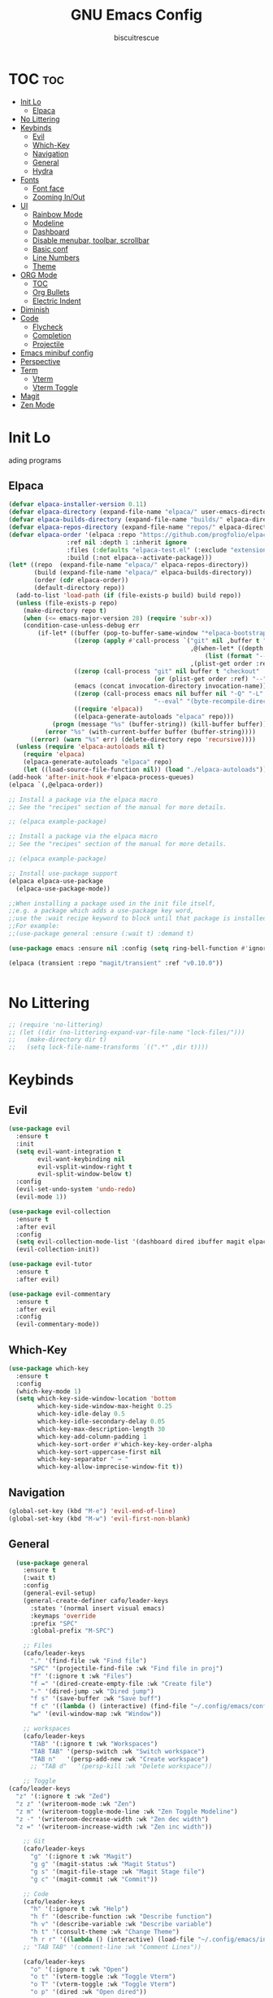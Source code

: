 #+TITLE: GNU Emacs Config
#+AUTHOR: biscuitrescue
#+DESCRIPTION: Personal emacs config
#+STARTUP: showeverything
#+OPTIONS: toc:2

* TOC :toc:
- [[#init-lo][Init Lo]]
  - [[#elpaca][Elpaca]]
- [[#no-littering][No Littering]]
- [[#keybinds][Keybinds]]
  - [[#evil][Evil]]
  - [[#which-key][Which-Key]]
  - [[#navigation][Navigation]]
  - [[#general][General]]
  - [[#hydra][Hydra]]
- [[#fonts][Fonts]]
  - [[#font-face][Font face]]
  - [[#zooming-inout][Zooming In/Out]]
- [[#ui][UI]]
  - [[#rainbow-mode][Rainbow Mode]]
  - [[#modeline][Modeline]]
  - [[#dashboard][Dashboard]]
  - [[#disable-menubar-toolbar-scrollbar][Disable menubar, toolbar, scrollbar]]
  - [[#basic-conf][Basic conf]]
  - [[#line-numbers][Line Numbers]]
  - [[#theme][Theme]]
- [[#org-mode][ORG Mode]]
  - [[#toc][TOC]]
  - [[#org-bullets][Org Bullets]]
  - [[#electric-indent][Electric Indent]]
- [[#diminish][Diminish]]
- [[#code][Code]]
  - [[#flycheck][Flycheck]]
  - [[#completion][Completion]]
  - [[#projectile][Projectile]]
- [[#emacs-minibuf-config][Emacs minibuf config]]
- [[#perspective][Perspective]]
- [[#term][Term]]
  - [[#vterm][Vterm]]
  - [[#vterm-toggle][Vterm Toggle]]
- [[#magit][Magit]]
- [[#zen-mode][Zen Mode]]

* Init Lo
ading programs

** Elpaca

#+begin_src emacs-lisp
  (defvar elpaca-installer-version 0.11)
  (defvar elpaca-directory (expand-file-name "elpaca/" user-emacs-directory))
  (defvar elpaca-builds-directory (expand-file-name "builds/" elpaca-directory))
  (defvar elpaca-repos-directory (expand-file-name "repos/" elpaca-directory))
  (defvar elpaca-order '(elpaca :repo "https://github.com/progfolio/elpaca.git"
  			      :ref nil :depth 1 :inherit ignore
  			      :files (:defaults "elpaca-test.el" (:exclude "extensions"))
  			      :build (:not elpaca--activate-package)))
  (let* ((repo  (expand-file-name "elpaca/" elpaca-repos-directory))
         (build (expand-file-name "elpaca/" elpaca-builds-directory))
         (order (cdr elpaca-order))
         (default-directory repo))
    (add-to-list 'load-path (if (file-exists-p build) build repo))
    (unless (file-exists-p repo)
      (make-directory repo t)
      (when (<= emacs-major-version 28) (require 'subr-x))
      (condition-case-unless-debug err
          (if-let* ((buffer (pop-to-buffer-same-window "*elpaca-bootstrap*"))
                    ((zerop (apply #'call-process `("git" nil ,buffer t "clone"
                                                    ,@(when-let* ((depth (plist-get order :depth)))
                                                        (list (format "--depth=%d" depth) "--no-single-branch"))
                                                    ,(plist-get order :repo) ,repo))))
                    ((zerop (call-process "git" nil buffer t "checkout"
                                          (or (plist-get order :ref) "--"))))
                    (emacs (concat invocation-directory invocation-name))
                    ((zerop (call-process emacs nil buffer nil "-Q" "-L" "." "--batch"
                                          "--eval" "(byte-recompile-directory \".\" 0 'force)")))
                    ((require 'elpaca))
                    ((elpaca-generate-autoloads "elpaca" repo)))
              (progn (message "%s" (buffer-string)) (kill-buffer buffer))
            (error "%s" (with-current-buffer buffer (buffer-string))))
        ((error) (warn "%s" err) (delete-directory repo 'recursive))))
    (unless (require 'elpaca-autoloads nil t)
      (require 'elpaca)
      (elpaca-generate-autoloads "elpaca" repo)
      (let ((load-source-file-function nil)) (load "./elpaca-autoloads"))))
  (add-hook 'after-init-hook #'elpaca-process-queues)
  (elpaca `(,@elpaca-order))

  ;; Install a package via the elpaca macro
  ;; See the "recipes" section of the manual for more details.

  ;; (elpaca example-package)

  ;; Install a package via the elpaca macro
  ;; See the "recipes" section of the manual for more details.

  ;; (elpaca example-package)

  ;; Install use-package support
  (elpaca elpaca-use-package
    (elpaca-use-package-mode))

  ;;When installing a package used in the init file itself,
  ;;e.g. a package which adds a use-package key word,
  ;;use the :wait recipe keyword to block until that package is installed/configured.
  ;;For example:
  ;;(use-package general :ensure (:wait t) :demand t)

  (use-package emacs :ensure nil :config (setq ring-bell-function #'ignore))

  (elpaca (transient :repo "magit/transient" :ref "v0.10.0"))


#+end_src

* No Littering
#+begin_src emacs-lisp
  ;; (require 'no-littering)
  ;; (let ((dir (no-littering-expand-var-file-name "lock-files/")))
  ;;   (make-directory dir t)
  ;;   (setq lock-file-name-transforms `((".*" ,dir t))))
#+end_src

* Keybinds
** Evil
#+begin_src emacs-lisp
  (use-package evil
    :ensure t
    :init
    (setq evil-want-integration t
          evil-want-keybinding nil
          evil-vsplit-window-right t
          evil-split-window-below t)
    :config
    (evil-set-undo-system 'undo-redo)
    (evil-mode 1))

  (use-package evil-collection
    :ensure t
    :after evil
    :config
    (setq evil-collection-mode-list '(dashboard dired ibuffer magit elpaca))
    (evil-collection-init))

  (use-package evil-tutor
    :ensure t
    :after evil)

  (use-package evil-commentary
    :ensure t
    :after evil
    :config
    (evil-commentary-mode))
#+end_src

** Which-Key
#+begin_src emacs-lisp
  (use-package which-key
    :ensure t
    :config
    (which-key-mode 1)
    (setq which-key-side-window-location 'bottom
          which-key-side-window-max-height 0.25
          which-key-idle-delay 0.5
          which-key-idle-secondary-delay 0.05
          which-key-max-description-length 30
          which-key-add-column-padding 1
          which-key-sort-order #'which-key-key-order-alpha
          which-key-sort-uppercase-first nil
          which-key-separator " → "
          which-key-allow-imprecise-window-fit t))
#+end_src

** Navigation
#+begin_src emacs-lisp
  (global-set-key (kbd "M-e") 'evil-end-of-line)
  (global-set-key (kbd "M-w") 'evil-first-non-blank)

#+end_src
** General
#+begin_src emacs-lisp
    (use-package general
      :ensure t
      (:wait t)
      :config
      (general-evil-setup)
      (general-create-definer cafo/leader-keys
        :states '(normal insert visual emacs)
        :keymaps 'override
        :prefix "SPC"
        :global-prefix "M-SPC")

      ;; Files
      (cafo/leader-keys
        "." '(find-file :wk "Find file")
        "SPC" '(projectile-find-file :wk "Find file in proj")
        "f" '(:ignore t :wk "Files")
        "f =" '(dired-create-empty-file :wk "Create file")
        "-" '(dired-jump :wk "Dired jump")
        "f s" '(save-buffer :wk "Save buff")
        "f c" '((lambda () (interactive) (find-file "~/.config/emacs/config.org")) :wk "Edit emacs config")
        "w" '(evil-window-map :wk "Window"))
      
      ;; workspaces
      (cafo/leader-keys
        "TAB" '(:ignore t :wk "Workspaces")
        "TAB TAB" '(persp-switch :wk "Switch workspace")
        "TAB n"   '(persp-add-new :wk "Create workspace")
        ;; "TAB d"   '(persp-kill :wk "Delete workspace"))
      
      ;; Toggle
  (cafo/leader-keys
    "z" '(:ignore t :wk "Zed")
    "z z" '(writeroom-mode :wk "Zen")
    "z m" '(writeroom-toggle-mode-line :wk "Zen Toggle Modeline")
    "z -" '(writeroom-decrease-width :wk "Zen dec width")
    "z =" '(writeroom-increase-width :wk "Zen inc width"))
      
      ;; Git
      (cafo/leader-keys
        "g" '(:ignore t :wk "Magit")
        "g g" '(magit-status :wk "Magit Status")
        "g s" '(magit-file-stage :wk "Magit Stage file") 
        "g c" '(magit-commit :wk "Commit"))

      ;; Code
      (cafo/leader-keys
        "h" '(:ignore t :wk "Help")
        "h f" '(describe-function :wk "Describe function")
        "h v" '(describe-variable :wk "Describe variable")
        "h t" '(consult-theme :wk "Change Theme")
        "h r r" '((lambda () (interactive) (load-file "~/.config/emacs/init.el")) :wk "Reload emacs config"))
      ;; "TAB TAB" '(comment-line :wk "Comment Lines"))

      (cafo/leader-keys
        "o" '(:ignore t :wk "Open")
        "o t" '(vterm-toggle :wk "Toggle Vterm")
        "o T" '(vterm-toggle :wk "Toggle Vterm")
        "o p" '(dired :wk "Open dired"))

      ;; Buffers
      (cafo/leader-keys
        "b" '(:ignore t :wk "buffer")
        "b b" '(switch-to-buffer :wk "Switch Buffer")
        "b i" '(ibuffer :wk "IBuffer")
        "b c" '(kill-this-buffer :wk "Kill this Buffer")
        "b n" '(next-buffer :wk "Next Buffer")
        "b p" '(previous-buffer :wk "Prev Buffer")
        "b r" '(revert-buffer :wk "Reload Buffer"))
      )

#+end_src

** Hydra
#+begin_src emacs-lisp
  (use-package hydra
    :ensure t
    :config
    ;; Window resize hydra
    (defhydra hydra-window-resize (:hint nil)
      "
  Resize window:
  _h_: ←  _l_: →  _j_: ↓  _k_: ↑
  _q_: quit
  "
      ("h" enlarge-window-horizontally)
      ("l" shrink-window-horizontally)
      ("j" shrink-window)
      ("k" enlarge-window)
      ("q" nil "quit"))

    ;; Bind hydra to leader key: SPC w r
    (cafo/leader-keys
      "w r" '(hydra-window-resize/body :which-key "Resize Window")))
#+end_src

* Fonts
** Font face
#+begin_src emacs-lisp

  (set-face-attribute 'default nil
     		    :font "Zed Mono"
     		    :height 150
     		    :weight 'medium)
  (set-face-attribute 'variable-pitch nil
     		    :font "Zed Mono"
     		    :height 150
     		    :weight 'medium)
  (set-face-attribute 'fixed-pitch nil
     		    :font "Zed Mono"
     		    :height 150;
     		    :weight 'medium)
  (set-face-attribute 'font-lock-comment-face nil
     		    :slant 'italic)
  (set-face-attribute 'font-lock-keyword-face nil
     		    :slant 'italic)

  ;; (add-to-list 'default-frame-alist '(font . "Fira Code-13))
  (setq-default line-spacing 0.12)

#+end_src

** Zooming In/Out
#+begin_src emacs-lisp
  (global-set-key (kbd "C-=") 'text-scale-increase)
  (global-set-key (kbd "C--") 'text-scale-decrease)

#+end_src

* UI
** Rainbow Mode
#+begin_src emacs-lisp
  (use-package rainbow-mode
    :ensure t
    :init
    (rainbow-mode 1))

#+end_src

** Modeline
#+begin_src emacs-lisp
  (use-package doom-modeline
    :ensure t
    :init (doom-modeline-mode 1))
#+end_src
** Dashboard
#+begin_src emacs-lisp
  (use-package dashboard
    :ensure t
    :init
    (setq initial-buffer-choice 'dashboard-open)
    (setq dashboard-set-heading-icons t)
    (setq dashboard-set-file-icons t)
    (setq dashboard-startup-banner 'logo)
    ;; (setq dashboard-center-content t)
    ;; (setq dashboard-vertically-center-content t)
    (setq dashboard-show-shortcuts nil)
    ;; (setq dashboard-items '((recents   . 5)
    ;;                         (bookmarks . 3)
    ;;                         (projects  . 3)
    ;;                         (agenda    . 5)
    ;;                         (registers . 3)))

    (dashboard-setup-startup-hook))
  ;; (add-hook 'dashboard-setup-startup-hook (lambda () (display-line-numbers-mode -1)))
#+end_src

** Disable menubar, toolbar, scrollbar
#+begin_src emacs-lisp
  (menu-bar-mode -1)
  (tool-bar-mode -1)
  (scroll-bar-mode -1)
  (setq use-dialog-box nil)
  ;; Use short y/n instead of full yes/no
  (setq use-short-answers t)
#+end_src

** Basic conf
#+begin_src emacs-lisp
  (setq scroll-margin 4)
  (indent-tabs-mode 1)
  (add-hook 'org-mode-hook (lambda () (setq tab-width 8)))
  (setq scroll-step 1
        scroll-conservatively 10000)
#+end_src
** Line Numbers
#+begin_src emacs-lisp
  (setq display-line-numbers-type 'relative)
  (global-display-line-numbers-mode 1)
  (global-visual-line-mode t)
#+end_src
** Theme 
#+begin_src emacs-lisp
  (use-package doom-themes
    :ensure t
    :custom
    (doom-themes-enable-bold t)   ; if nil, bold is universally disabled
    (doom-themes-enable-italic t) ; if nil, italics is universally disabled
    :config
    (load-theme 'roseprime t)
    (doom-themes-visual-bell-config)
    (doom-themes-neotree-config)
    (doom-themes-treemacs-config)
    (doom-themes-org-config))
  (add-to-list 'custom-theme-load-path "~/.config/emacs/themes/")
#+end_src

* ORG Mode
** TOC
Table of Contents

#+begin_src emacs-lisp
  (use-package toc-org
    :ensure t
    :commands toc-org-enable
    :init (add-hook 'org-mode-hook 'toc-org-enable))

  (require 'org-tempo)

#+end_src

** Org Bullets

#+begin_src emacs-lisp
  (add-hook 'org-mode-hook 'org-indent-mode)
  (use-package org-bullets :ensure t)
  (add-hook 'org-mode-hook (lambda () (org-bullets-mode 1)))
#+end_src

** Electric Indent
#+begin_src emacs-lisp
  (electric-indent-mode -1)
  (electric-pair-mode 1)
#+end_src

* Diminish
#+begin_src emacs-lisp
  (use-package diminish
    :ensure t)

#+end_src

* Code
** Flycheck
#+begin_src emacs-lisp
  (use-package flycheck
    :ensure t
    :defer t
    :diminish
    :init (global-flycheck-mode))
#+end_src

** Completion
*** LSP
#+begin_src emacs-lisp
  (use-package lsp-mode
    :ensure t
    :commands (lsp lsp-deferred)
    :init
    (setq lsp-keymap-prefix "C-c l")
    :config
    (lsp-enable-which-key-integration t))
  ;; (setq lsp-completion-provider :none))

  (add-hook 'c-mode-hook #'lsp-deferred)
  (add-hook 'c++-mode-hook #'lsp-deferred)
  (add-hook 'rust-mode-hook #'lsp-deferred)

  (defun my/setup-global-lsp-completion ()
    "Enable LSP + Cape + Corfu completions for the current buffer."
    (setq-local completion-at-point-functions
                (list (cape-capf-super
                       #'lsp-completion-at-point  ; LSP completions
                       #'cape-dabbrev              ; buffer words
                       #'cape-file))))             ; file paths

  ;; Hook into all lsp-mode buffers
  (add-hook 'lsp-mode-hook #'my/setup-global-lsp-completion)

  (use-package lsp-ui
    :ensure t
    :commands lsp-ui-mode)

  (use-package rust-mode
    :ensure (:wait t)
    :mode "\\.rs\\'"
    :config
    (setq rust-format-on-save t))
  (with-eval-after-load 'flycheck
    (setq-default flycheck-disabled-checkers '(rust-cargo))
    (setq-default flycheck-checker 'lsp))

  (use-package nix-mode
    :ensure t
    :mode "\\.nix\\'"
    :hook (nix-mode . lsp-deferred)) ;; start LSP automatically

  (with-eval-after-load 'lsp-mode
    (add-to-list 'lsp-language-id-configuration '(nix-mode . "nix"))
    (lsp-register-client
     (make-lsp-client
      :new-connection (lsp-stdio-connection "nil_ls")
      :major-modes '(nix-mode)
      :server-id 'nil-ls)))
#+end_src

*** Corfu
#+begin_src emacs-lisp
  (use-package corfu
    :ensure t
    :custom
    (corfu-cycle t)                ;; Enable cycling for `corfu-next/previous'
    (corfu-auto t)
    (corfu-auto-prefix 2)
    (corfu-auto-delay 0.0)
    (corfu-quit-at-boundary 'separator)
    (corfu-echo-documentation 0.25)
    (corfu-preview-current 'insert)
    (corfu-preselect-first nil)

    :bind (:map corfu-map
    	      ("M-SPC" . corfu-insert-separator)
    	      ("RET" . corfu-insert)
    	      ("TAB" . corfu-next)
    	      ("S-TAB" . corfu-previous)
    	      ([tab] . corfu-next)
    	      ([backtab] . corfu-previous)
    	      ("S-<return>" . corfu-insert))
    
    :init
    (global-corfu-mode)

    (corfu-history-mode)
    :config
    (add-hook 'eshell-mode-hook
    	    (lambda () (setq-local corfu-quit-at-boundary t
    				   corfu-quit-no-match t
    				   corfu-auto nil)
                (corfu-mode))))

  ;; Enable auto completion and configure quitting
  (setq corfu-auto t
        corfu-quit-no-match 'separator) ;; or t

#+end_src
*** Cape
#+begin_src emacs-lisp
  (use-package cape
    :ensure t
    :bind ("C-c p" . cape-prefix-map) ;; Alternative key: M-<tab>, M-p, M-+
    ;; Alternatively bind Cape commands individually.
    ;; :bind (("C-c p d" . cape-dabbrev)
    ;;        ("C-c p h" . cape-history)
    ;;        ("C-c p f" . cape-file)
    ;;        ...)
    :init
    (add-hook 'completion-at-point-functions #'cape-dabbrev)
    (add-hook 'completion-at-point-functions #'cape-file)
    (add-hook 'completion-at-point-functions #'cape-elisp-block))

  (defun my/setup-global-completion ()
    "Set up Corfu + Cape + LSP completions in any LSP-enabled buffer."
    (setq-local completion-at-point-functions
                (list (cape-capf-super
                       #'lsp-completion-at-point  ; LSP completions first
                       #'cape-dabbrev              ; buffer words
                       #'cape-file))))             ; file paths

  ;; Hook this to all LSP buffers
  (add-hook 'lsp-mode-hook #'my/setup-global-completion)

  ;; Optional: enable Corfu in minibuffer completions
  (add-hook 'completion-at-point-functions-hook
            (lambda ()
              (when (minibufferp)
                (corfu-mode 1))))

#+end_src
*** Orderless
#+begin_src emacs-lisp
  (use-package orderless
    :ensure t
    :custom
    (completion-styles '(orderless basic))
    (completion-category-overrides '((file (styles partial-completion))))
    (completion-category-defaults nil) ;; Disable defaults, use our settings
    (completion-pcm-leading-wildcard t)) ;; Emacs 31: partial-completion behaves like substring
#+end_src
*** Consult
#+begin_src emacs-lisp
  ;; Example configuration for Consult
  (use-package consult
    :ensure t
    ;; Replace bindings. Lazily loaded by `use-package'.
    :bind (;; C-c bindings in `mode-specific-map'
           ("C-c M-x" . consult-mode-command)
           ("C-c h" . consult-history)
           ("C-c k" . consult-kmacro)
           ("C-c m" . consult-man)
           ("C-c i" . consult-info)
           ([remap Info-search] . consult-info)
           ;; C-x bindings in `ctl-x-map'
           ("C-x M-:" . consult-complex-command)     ;; orig. repeat-complex-command
           ("C-x b" . consult-buffer)                ;; orig. switch-to-buffer
           ("C-x 4 b" . consult-buffer-other-window) ;; orig. switch-to-buffer-other-window
           ("C-x 5 b" . consult-buffer-other-frame)  ;; orig. switch-to-buffer-other-frame
           ("C-x t b" . consult-buffer-other-tab)    ;; orig. switch-to-buffer-other-tab
           ("C-x r b" . consult-bookmark)            ;; orig. bookmark-jump
           ("C-x p b" . consult-project-buffer)      ;; orig. project-switch-to-buffer
           ;; Custom M-# bindings for fast register access
           ("M-#" . consult-register-load)
           ("M-'" . consult-register-store)          ;; orig. abbrev-prefix-mark (unrelated)
           ("C-M-#" . consult-register)
           ;; Other custom bindings
           ("M-y" . consult-yank-pop)                ;; orig. yank-pop
           ;; M-g bindings in `goto-map'
           ("M-g e" . consult-compile-error)
           ("M-g r" . consult-grep-match)
           ("M-g f" . consult-flymake)               ;; Alternative: consult-flycheck
           ("M-g g" . consult-goto-line)             ;; orig. goto-line
           ("M-g M-g" . consult-goto-line)           ;; orig. goto-line
           ("M-g o" . consult-outline)               ;; Alternative: consult-org-heading
           ("M-g m" . consult-mark)
           ("M-g k" . consult-global-mark)
           ("M-g i" . consult-imenu)
           ("M-g I" . consult-imenu-multi)
           ;; M-s bindings in `search-map'
           ("M-s d" . consult-find)                  ;; Alternative: consult-fd
           ("M-s c" . consult-locate)
           ("M-s g" . consult-grep)
           ("M-s G" . consult-git-grep)
           ("M-s r" . consult-ripgrep)
           ("M-s l" . consult-line)
           ("M-s L" . consult-line-multi)
           ("M-s k" . consult-keep-lines)
           ("M-s u" . consult-focus-lines)
           ;; Isearch integration
           ("M-s e" . consult-isearch-history)
           :map isearch-mode-map
           ("M-e" . consult-isearch-history)         ;; orig. isearch-edit-string
           ("M-s e" . consult-isearch-history)       ;; orig. isearch-edit-string
           ("M-s l" . consult-line)                  ;; needed by consult-line to detect isearch
           ("M-s L" . consult-line-multi)            ;; needed by consult-line to detect isearch
           ;; Minibuffer history
           :map minibuffer-local-map
           ("M-s" . consult-history)                 ;; orig. next-matching-history-element
           ("M-r" . consult-history))                ;; orig. previous-matching-history-element

    ;; Enable automatic preview at point in the *Completions* buffer. This is
    ;; relevant when you use the default completion UI.
    :hook (completion-list-mode . consult-preview-at-point-mode)

    ;; The :init configuration is always executed (Not lazy)
    :init

    ;; Tweak the register preview for `consult-register-load',
    ;; `consult-register-store' and the built-in commands.  This improves the
    ;; register formatting, adds thin separator lines, register sorting and hides
    ;; the window mode line.
    (advice-add #'register-preview :override #'consult-register-window)
    (setq register-preview-delay 0.5)

    ;; Use Consult to select xref locations with preview
    (setq xref-show-xrefs-function #'consult-xref
          xref-show-definitions-function #'consult-xref)

    ;; Configure other variables and modes in the :config section,
    ;; after lazily loading the package.
    :config

    ;; Optionally configure preview. The default value
    ;; is 'any, such that any key triggers the preview.
    ;; (setq consult-preview-key 'any)
    ;; (setq consult-preview-key "M-.")
    ;; (setq consult-preview-key '("S-<down>" "S-<up>"))
    ;; For some commands and buffer sources it is useful to configure the
    ;; :preview-key on a per-command basis using the `consult-customize' macro.
    (consult-customize
     consult-theme :preview-key '(:debounce 0.2 any)
     consult-ripgrep consult-git-grep consult-grep consult-man
     consult-bookmark consult-recent-file consult-xref
     consult--source-bookmark consult--source-file-register
     consult--source-recent-file consult--source-project-recent-file
     ;; :preview-key "M-."
     :preview-key '(:debounce 0.4 any))

    ;; Optionally configure the narrowing key.
    ;; Both < and C-+ work reasonably well.
    (setq consult-narrow-key "<") ;; "C-+"

    ;; Optionally make narrowing help available in the minibuffer.
    ;; You may want to use `embark-prefix-help-command' or which-key instead.
    ;; (keymap-set consult-narrow-map (concat consult-narrow-key " ?") #'consult-narrow-help)
    )

#+end_src
*** Vertico
#+begin_src emacs-lisp
  ;; Enable Vertico.
  (use-package vertico
    :ensure t
    :custom
    (vertico-scroll-margin 0) ;; Different scroll margin
    (vertico-count 20) ;; Show more candidates
    (vertico-resize t) ;; Grow and shrink the Vertico minibuffer
    (vertico-cycle t) ;; Enable cycling for `vertico-next/previous'
    :init
    (vertico-mode))

  ;; Persist history over Emacs restarts. Vertico sorts by history position.
  (use-package savehist
    :init
    (savehist-mode))

  ;; Emacs minibuffer configurations.
#+end_src
** Projectile
#+begin_src emacs-lisp
  (use-package projectile
    :ensure t
    :config
    (projectile-mode 1))
#+end_src
* Emacs minibuf config
#+begin_src emacs-lisp
  (use-package emacs
    :custom
    (context-menu-mode t)
    (enable-recursive-minibuffers t)
    (read-extended-command-predicate #'command-completion-default-include-p)

    (tab-always-indent 'complete)
    (text-mode-ispell-word-completion nil)
    ;; Do not allow the cursor in the minibuffer prompt
    (minibuffer-prompt-properties
     '(read-only t cursor-intangible t face minibuffer-prompt)))
#+end_src


* Perspective
#+begin_src emacs-lisp
  ;; (use-package perspective
  ;;   :ensure t
  ;;   :bind
  ;;   ("C-x C-b" . persp-list-buffers)         ; or use a nicer switcher, see below
  ;;   :custom
  ;;   (persp-mode-prefix-key (kbd "C-c M-p"))  ; pick your own prefix key here
  ;;   :init
  ;; (persp-mode 1))
  (use-package perspective
    :ensure t
    :demand t
    :init
    (setq persp-mode-prefix-key (kbd "C-c M-p"))
    (setq persp-show-modestring nil) ;; we'll use tab-bar instead
    :config
    (persp-mode))

  ;; optional: use tab-bar as a nice workspace indicator
  (setq tab-bar-show 1)
  (setq tab-bar-new-tab-choice "*scratch*")
  (setq tab-bar-close-button-show nil)
  (setq tab-bar-new-button-show nil)
  (tab-bar-mode 1)

#+end_src

* Term
** Vterm
#+begin_src emacs-lisp
  (use-package vterm
    :ensure t)
  (setq shell-file-name "/run/current-system/sw/bin/fish"
        vterm-max-scrollback 5000)
#+end_src
** Vterm Toggle
#+begin_src emacs-lisp
  (use-package vterm-toggle
    :after vterm
    :ensure t
    :config
    (setq vterm-toggle-fullscreen-p nil
  	vterm-toggle-scope 'project))
#+end_src

#+begin_src emacs-lisp
  ;; (add-hook 'vterm-mode-hook (lambda () (display-line-numbers-mode -1)))
  (dolist (mode '(org-mode-hook
                  term-mode-hook
                  vterm-mode-hook
                  shell-mode-hook
  		dired-mode-hook
                  treemacs-mode-hook
                  eshell-mode-hook))
    (add-hook mode (lambda() (display-line-numbers-mode -1))))
#+end_src

* Magit
#+begin_src emacs-lisp
  (use-package magit
    :ensure t
    :defer t
    :commands (magit-status magit-log magit-commit)
    :config
    (setq magit-display-buffer-function #'magit-display-buffer-same-window-except-diff-v1))
#+end_src

* Zen Mode
#+begin_src emacs-lisp
  (use-package visual-fill-column
    :ensure t)
  (use-package writeroom-mode
    :ensure t)
#+end_src
